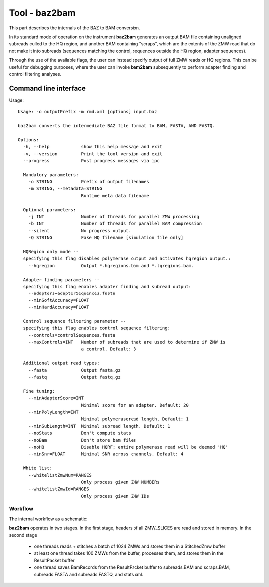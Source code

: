 Tool - baz2bam
==============

This part describes the internals of the BAZ to BAM conversion.

In its standard mode of operation on the instrument **baz2bam**
generates an output BAM file containing unaligned subreads culled to
the HQ region, and another BAM containing "scraps", which are the
extents of the ZMW read that do not make it into subreads
(sequences matching the control, sequences outside the HQ region,
adapter sequences).

Through the use of the available flags, the user can instead specify
output of full ZMW reads or HQ regions.  This can be useful for
debugging purposes, where the user can invoke **bam2bam** subsequently
to perform adapter finding and control filtering analyses.


Command line interface
^^^^^^^^^^^^^^^^^^^^^^

Usage::

  Usage: -o outputPrefix -m rmd.xml [options] input.baz

  baz2bam converts the intermediate BAZ file format to BAM, FASTA, AND FASTQ.

  Options:
    -h, --help            show this help message and exit
    -v, --version         Print the tool version and exit
    --progress            Post progress messages via ipc

    Mandatory parameters:
      -o STRING           Prefix of output filenames
      -m STRING, --metadata=STRING
                          Runtime meta data filename

    Optional parameters:
      -j INT              Number of threads for parallel ZMW processing
      -b INT              Number of threads for parallel BAM compression
      --silent            No progress output.
      -Q STRING           Fake HQ filename [simulation file only]

    HQRegion only mode --
    specifying this flag disables polymerase output and activates hqregion output.:
      --hqregion          Output *.hqregions.bam and *.lqregions.bam.

    Adapter finding parameters --
    specifying this flag enables adapter finding and subread output:
      --adapters=adapterSequences.fasta
      --minSoftAccuracy=FLOAT
      --minHardAccuracy=FLOAT

    Control sequence filtering parameter --
    specifying this flag enables control sequence filtering:
      --controls=controlSequences.fasta
      --maxControls=INT   Number of subreads that are used to determine if ZMW is
                          a control. Default: 3

    Additional output read types:
      --fasta             Output fasta.gz
      --fastq             Output fastq.gz

    Fine tuning:
      --minAdapterScore=INT
                          Minimal score for an adapter. Default: 20
      --minPolyLength=INT
                          Minimal polymeraseread length. Default: 1
      --minSubLength=INT  Minimal subread length. Default: 1
      --noStats           Don't compute stats
      --noBam             Don't store bam files
      --noHQ              Disable HQRF; entire polymerase read will be deemed 'HQ'
      --minSnr=FLOAT      Minimal SNR across channels. Default: 4

    White list:
      --whitelistZmwNum=RANGES
                          Only process given ZMW NUMBERs
      --whitelistZmwId=RANGES
                          Only process given ZMW IDs

Workflow
--------

The internal workflow as a schematic:

.. image:: img/baz2bam.*
   :width: 100%

**baz2bam** operates in two stages. In the first stage, headers of all
ZMW_SLICES are read and stored in memory.  In the second stage

 * one threads reads + stitches a batch of 1024 ZMWs and stores them in 
   a StitchedZmw buffer
 * at least one thread takes 100 ZMWs from the buffer, processes them,
   and stores them in the ResultPacket buffer
 * one thread saves BamRecords from the ResultPacket buffer to
   subreads.BAM and scraps.BAM, subreads.FASTA and subreads.FASTQ, and stats.xml.

